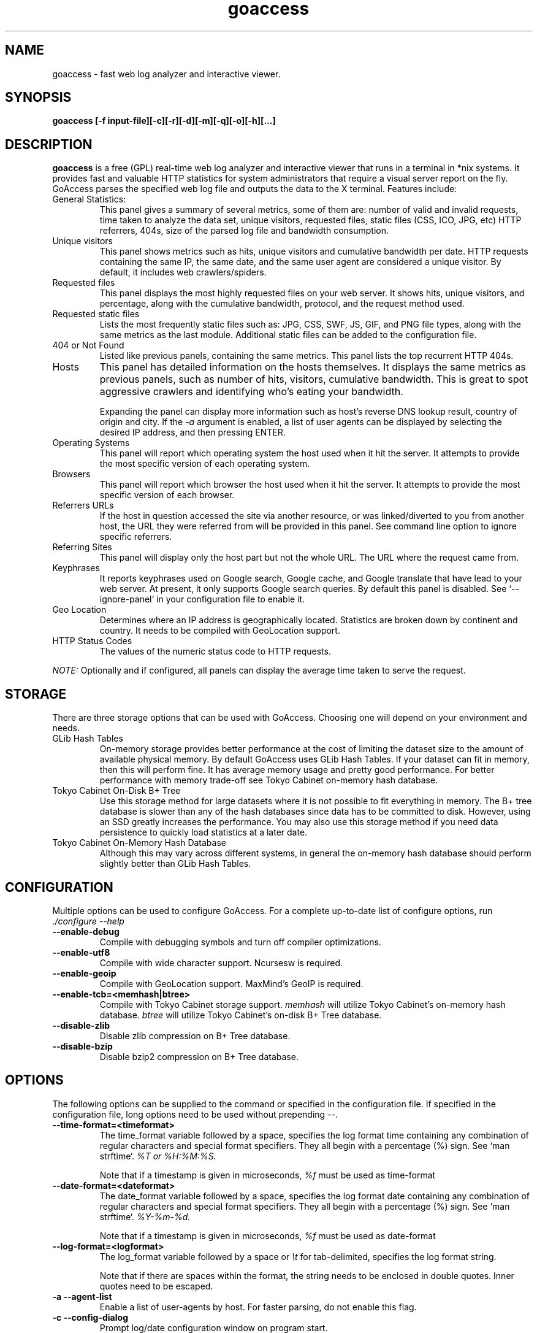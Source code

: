 .TH goaccess 1 "MAY 2015" Linux "User Manuals"
.SH NAME
goaccess \- fast web log analyzer and interactive viewer.
.SH SYNOPSIS
.LP
.B goaccess [-f input-file][\-c][\-r][\-d][\-m][\-q][\-o][\-h][...]
.SH DESCRIPTION
.B goaccess
is a free (GPL) real-time web log analyzer and interactive viewer that runs in a
terminal in *nix systems. It provides fast and valuable HTTP statistics for
system administrators that require a visual server report on the fly. GoAccess
parses the specified web log file and outputs the data to the X terminal.
Features include:

.IP "General Statistics:"
This panel gives a summary of several metrics, some of them are: number of
valid and invalid requests, time taken to analyze the data set, unique
visitors, requested files, static files (CSS, ICO, JPG, etc) HTTP referrers,
404s, size of the parsed log file and bandwidth consumption.
.IP "Unique visitors"
This panel shows metrics such as hits, unique visitors and cumulative
bandwidth per date. HTTP requests containing the same IP, the same date, and
the same user agent are considered a unique visitor. By default, it includes web
crawlers/spiders.
.IP "Requested files"
This panel displays the most highly requested files on your web server. It
shows hits, unique visitors, and percentage, along with the cumulative
bandwidth, protocol, and the request method used.
.IP "Requested static files"
Lists the most frequently static files such as: JPG, CSS, SWF, JS, GIF, and PNG
file types, along with the same metrics as the last module. Additional static
files can be added to the configuration file.
.IP "404 or Not Found"
Listed like previous panels, containing the same metrics. This panel lists the
top recurrent HTTP 404s.
.IP "Hosts"
This panel has detailed information on the hosts themselves. It displays the
same metrics as previous panels, such as number of hits, visitors, cumulative
bandwidth. This is great to spot aggressive crawlers and identifying who's
eating your bandwidth.

Expanding the panel can display more information such as host's reverse DNS
lookup result, country of origin and city. If the
.I -a
argument is enabled, a list of user agents can be displayed by selecting the
desired IP address, and then pressing ENTER.
.IP "Operating Systems"
This panel will report which operating system the host used when it hit the
server. It attempts to provide the most specific version of each operating
system.
.IP "Browsers"
This panel will report which browser the host used when it hit the server. It
attempts to provide the most specific version of each browser.
.IP "Referrers URLs"
If the host in question accessed the site via another resource, or was
linked/diverted to you from another host, the URL they were referred from will
be provided in this panel. See command line option to ignore specific
referrers.
.IP "Referring Sites"
This panel will display only the host part but not the whole URL. The URL where
the request came from.
.IP "Keyphrases"
It reports keyphrases used on Google search, Google cache, and Google translate
that have lead to your web server. At present, it only supports Google search
queries. By default this panel is disabled. See `--ignore-panel` in your
configuration file to enable it.
.IP "Geo Location"
Determines where an IP address is geographically located. Statistics are broken
down by continent and country. It needs to be compiled with GeoLocation
support.
.IP "HTTP Status Codes"
The values of the numeric status code to HTTP requests.

.P
.I NOTE:
Optionally and if configured, all panels can display the average time taken to
serve the request.

.SH STORAGE
.P
There are three storage options that can be used with GoAccess. Choosing one
will depend on your environment and needs.
.TP
GLib Hash Tables
On-memory storage provides better performance at the cost of limiting the
dataset size to the amount of available physical memory. By default GoAccess
uses GLib Hash Tables. If your dataset can fit in memory, then this will
perform fine. It has average memory usage and pretty good performance. For
better performance with memory trade-off see Tokyo Cabinet on-memory hash
database.
.TP
Tokyo Cabinet On-Disk B+ Tree
Use this storage method for large datasets where it is not possible to fit
everything in memory. The B+ tree database is slower than any of the hash
databases since data has to be committed to disk. However, using an SSD greatly
increases the performance. You may also use this storage method if you need
data persistence to quickly load statistics at a later date.
.TP
Tokyo Cabinet On-Memory Hash Database
Although this may vary across different systems, in general the on-memory hash
database should perform slightly better than GLib Hash Tables.
.SH CONFIGURATION
.P
Multiple options can be used to configure GoAccess. For a complete up-to-date
list of configure options, run
.I ./configure --help
.TP
\fB\-\-enable-debug
Compile with debugging symbols and turn off compiler optimizations.
.TP
\fB\-\-enable-utf8
Compile with wide character support. Ncursesw is required.
.TP
\fB\-\-enable-geoip
Compile with GeoLocation support. MaxMind's GeoIP is required.
.TP
\fB\-\-enable-tcb=<memhash|btree>
Compile with Tokyo Cabinet storage support.
.I memhash
will utilize Tokyo Cabinet's on-memory hash database.
.I btree
will utilize Tokyo Cabinet's on-disk B+ Tree database.
.TP
\fB\-\-disable-zlib
Disable zlib compression on B+ Tree database.
.TP
\fB\-\-disable-bzip
Disable bzip2 compression on B+ Tree database.
.SH OPTIONS
.P
The following options can be supplied to the command or specified in the
configuration file. If specified in the configuration file, long options need
to be used without prepending --.
.TP
\fB\-\-time-format=<timeformat>
The time_format variable followed by a space, specifies the log format time
containing any combination of regular characters and special format specifiers.
They all begin with a percentage (%) sign. See `man strftime`.
.I %T or %H:%M:%S.

Note that if a timestamp is given in microseconds,
.I
%f
must be used as time-format
.TP
\fB\-\-date-format=<dateformat>
The date_format variable followed by a space, specifies the log format date
containing any combination of regular characters and special format specifiers.
They all begin with a percentage (%) sign. See `man strftime`.
.I %Y-%m-%d.

Note that if a timestamp is given in microseconds,
.I
%f
must be used as date-format
.TP
\fB\-\-log-format=<logformat>
The log_format variable followed by a space or
.I \\\\t
for tab-delimited, specifies the log format string.

Note that if there are spaces within the format, the string needs to be
enclosed in double quotes. Inner quotes need to be escaped.
.TP
\fB\-a \-\-agent-list
Enable a list of user-agents by host. For faster parsing, do not enable this
flag.
.TP
\fB\-c \-\-config-dialog
Prompt log/date configuration window on program start.
.TP
\fB\-d \-\-with-output-resolver
Enable IP resolver on HTML|JSON output.
.TP
\fB\-e \-\-exclude-ip=<IP|IP-range>
Exclude one or multiple IPv4/6, includes IP ranges. i.e.,
192.168.0.1-192.168.0.10
.TP
\fB\-f \-\-log-file=<logfile>
Specify the path to the input log file. If set in the config file, it will take
priority over -f from the command line.
.TP
\fB\-g \-\-std-geoip
Standard GeoIP database for less memory usage.
.TP
\fB\-h \-\-help
The help.
.TP
\fB\-H \-\-http-protocol
Include HTTP request protocol if found. This will create a request key
containing the request protocol + the actual request.
.TP
\fB\-i \-\-hl-header
Color highlight active panel.
.TP
\fB\-M \-\-http-method
Include HTTP request method if found. This will create a request key containing
the request method + the actual request.
.TP
\fB\-m \-\-with-mouse
Enable mouse support on main dashboard.
.TP
\fB\-o \-\-output-format=<json|csv>
Write output to stdout given one of the following formats:
.I csv
: Comma-separated values (CSV)
.I json
: JSON (JavaScript Object Notation)
.TP
\fB\-p \-\-config-file=<configfile>
Specify a custom configuration file to use. If set, it will take priority over
the global configuration file (if any).
.TP
\fB\-q \-\-no-query-string
Ignore request's query string. i.e.,  www.google.com/page.htm?query =>
www.google.com/page.htm.

.I Note:
Removing the query string can greatly decrease memory consumption, especially
on timestamped requests.
.TP
\fB\-r \-\-no-term-resolver
Disable IP resolver on terminal output.
.TP
\fB\-s \-\-storage
Display current storage method. i.e., B+ Tree, Hash.
.TP
\fB\-V \-\-version
Display version information and exit.
.TP
\fB\-\-color-scheme<1|2>
Choose among color schemes.
.I 1
for the default grey scheme.
.I 2
for the green scheme.
.TP
\fB\-\-no-color
Turn off colored output. This is the  default output on terminals that do not
support colors.
.TP
\fB\-\-no-column-names
Don't write column names in the terminal output. By default, it displays column
names for each available metric in every panel.
.TP
\fB\-\-html-report-title=<title>
Set HTML report page title and header.
.TP
\fB\-\-debug-file=<debugfile>
Send all debug messages to the specified file. Needs to be configured with
--enable-debug
.TP
\fB\-\-no-global-config
Do not load the global configuration file. This directory should normally be
/usr/local/etc, unless specified with
.I --sysconfdir=/dir.
.TP
\fB\-\-real-os
Display real OS names. e.g, Windows XP, Snow Leopard.
.TP
\fB\-\-sort-panel=<PANEL,FIELD,ORDER>
Sort panel on initial load. Sort options are separated by comma.  Options are
in the form: PANEL,METRIC,ORDER

.I Available metrics:
  BY_HITS
  BY_VISITORS
  BY_DATA
  BY_BW
  BY_USEC
  BY_PROT
  BY_MTHD

.I Available orders:
  ASC
  DESC
.TP
\fB\-\-static-file=<extension>
Add static file extension. e.g.:
.I .mp3
Extensions are case sensitive.
.TP
\fB\-\-double-decode
Decode double-encoded values. This includes, user-agent, request, and referer.
.TP
\fB\-\-ignore-crawlers
Ignore crawlers from being counted.
.TP
\fB\-\-ignore-panel=PANEL
Ignore parsing and displaying the given panel.

.I Available panels:
  VISITORS,
  REQUESTS,
  REQUESTS_STATIC,
  NOT_FOUND,
  HOSTS,
  OS,
  BROWSERS,
  VISIT_TIMES,
  REFERRERS,
  REFERRING_SITES,
  KEYPHRASES,
  GEO_LOCATION,
  STATUS_CODES,

.TP
\fB\-\-ignore-referer=<referer>
Ignore referers from being counted. Wildcards allowed. e.g.,
.I
*.domain.com
.I
ww?.domain.*
.TP
\fB\-\-444-as-404
Treat non-standard status code 444 as 404.
.TP
\fB\-\-4xx-to-unique-count
Add 4xx client errors to the unique visitors count.
.TP
\fB\-\-no-progress
Disable progress metrics [total requests/requests per second].
.TP
\fB\-\-geoip-database=<geofile>
Specify path to GeoIP database file. i.e., GeoLiteCity.dat. File needs to be
downloaded from maxmind.com. IPv4 and IPv6 files are supported as well.
.I Note:
`--geoip-city-data` is an alias of `--geoip-database`.
.TP
\fB\-\-keep-db-files
Persist parsed data into disk. This should be set to the first dataset prior to
use `load-from-disk`. Setting it to false will delete all database files when
exiting the program.

Only if configured with --enable-tcb=btree
.TP
\fB\-\-load-from-disk
Load previously stored data from disk. Database files need to exist. See
.I keep-db-files.

Only if configured with --enable-tcb=btree
.TP
\fB\-\-db-path=<dir>
Path where the on-disk database files are stored. The default value is the
.I /tmp
directory.

Only if configured with --enable-tcb=btree
.TP
\fB\-\-xmmap=<num>
Set the size in bytes of the extra mapped memory. The default value is 0.

Only if configured with --enable-tcb=btree
.TP
\fB\-\-cache-lcnum=<num>
Specifies the maximum number of leaf nodes to be cached. If it is not more than
0, the default value is specified. The default value is 1024. Setting a larger
value will increase speed performance, however, memory consumption will
increase. Lower value will decrease memory consumption.

Only if configured with --enable-tcb=btree
.TP
\fB\-\-cache-ncnum=<num>
Specifies the maximum number of non-leaf nodes to be cached. If it is not more
than 0, the default value is specified. The default value is 512.

Only if configured with --enable-tcb=btree
.TP
\fB\-\-tune-lmemb=<num>
Specifies the number of members in each leaf page. If it is not more than 0,
the default value is specified. The default value is 128.

Only if configured with --enable-tcb=btree
.TP
\fB\-\-tune-nmemb=<num>
Specifies the number of members in each non-leaf page. If it is not more than
0, the default value is specified. The default value is 256.

Only if configured with --enable-tcb=btree
.TP
\fB\-\-tune-bnum=<num>
Specifies the number of elements of the bucket array. If it is not more than 0,
the default value is specified. The default value is 32749. Suggested size of
the bucket array is about from 1 to 4 times of the number of all pages to be
stored.

Only if configured with --enable-tcb=btree
.TP
\fB\-\-compression=<zlib|bz2>
Specifies that each page is compressed with ZLIB|BZ2 encoding.

Only if configured with --enable-tcb=btree
.SH CUSTOM LOG/DATE FORMAT
GoAccess can parse virtually any web log format.
.P
Predefined options include, Common Log Format (CLF), Combined Log Format
(XLF/ELF), including virtual host, Amazon CloudFront (Download Distribution),
Google Cloud Storage and W3C format (IIS).
.P
GoAccess allows any custom format string as well.
.P
There are two ways to configure the log format.
The easiest is to run GoAccess with
.I -c
to prompt a configuration window. Otherwise, it can be configured under
~/.goaccessrc or the %sysconfdir%.
.IP "time_format"
The
.I time_format
variable followed by a space, specifies the log format time
containing any combination of regular characters and special format specifiers.
They all begin with a percentage (%) sign. See `man strftime`.
.I %T or %H:%M:%S.
.IP
.I Note:
If a timestamp is given in microseconds,
.I
%f
must be used as
.I
time_format
.IP "date_format"
The
.I date_format
variable followed by a space, specifies the log format date containing any
combination of regular characters and special format specifiers. They all begin
with a percentage (%) sign. See `man strftime`. e.g.,
.I %Y-%m-%d.
.IP
.I Note:
If a timestamp is given in microseconds,
.I
%f
must be used as
.I
date_format
.IP "log_format"
The
.I log_format
variable followed by a space or
.I \\\\t
, specifies the log format string.
.IP %x
A date and time field matching the
.I time_format
and
.I date_format
variables. This is used when a timestamp is given instead of the date and time
being in two separated variables.
.IP %t
time field matching the
.I time_format
variable.
.IP %d
date field matching the
.I date_format
variable.
.IP %h
host (the client IP address, either IPv4 or IPv6)
.IP %r
The request line from the client. This requires specific delimiters around the
request (as single quotes, double quotes, or anything else) to be parsable. If
not, we have to use a combination of special format specifiers as %m %U %H.
.IP %m
The request method.
.IP %U
The URL path requested (including any query string).
.IP %H
The request protocol.
.IP %s
The status code that the server sends back to the client.
.IP %b
The size of the object returned to the client.
.IP %R
The "Referrer" HTTP request header.
.IP %u
The user-agent HTTP request header.
.IP %D
The time taken to serve the request, in microseconds as a decimal number.
.IP %T
The time taken to serve the request, in seconds with milliseconds resolution.
.IP %L
The time taken to serve the request, in milliseconds as a decimal number.
.IP
.I Note:
If multiple time served specifiers are used at the same time, the first option
specified in the format string will take priority over the other specifiers.
.IP %^
Ignore this field.
.P
GoAccess
.I requires
the following fields:
.IP
.I %h
a valid IPv4/6
.IP
.I %d
a valid date
.IP
.I %r
the request
.SH INTERACTIVE MENU
.IP "F1 or h"
Main help.
.IP "F5"
Redraw main window.
.IP "q"
Quit the program, current window or collapse active module
.IP "o or  ENTER"
Expand selected module or open window
.IP "0-9 and Shift + 0"
Set selected module to active
.IP "j"
Scroll down within expanded module
.IP "k"
Scroll up within expanded module
.IP "c"
Set or change scheme color.
.IP "TAB"
Forward iteration of modules. Starts from current active module.
.IP "SHIFT + TAB"
Backward iteration of modules. Starts from current active module.
.IP "^f"
Scroll forward one screen within an active module.
.IP "^b"
Scroll backward one screen within an active module.
.IP "s"
Sort options for active module
.IP "/"
Search across all modules (regex allowed)
.IP "n"
Find the position of the next occurrence across all modules.
.IP "g"
Move to the first item or top of screen.
.IP "G"
Move to the last item or bottom of screen.
.SH EXAMPLES
The simplest and fastest usage would be:
.IP
# goaccess -f access.log
.P
That will generate an interactive text-only output.
.P
To generate full statistics we can run GoAccess as:
.IP
# goaccess -f access.log -a
.P
To generate an HTML report:
.IP
# goaccess -f access.log -a > report.html
.P
To generate a JSON file:
.IP
# goaccess -f access.log -a -d -o json > report.json
.P
To generate a CSV file:
.IP
# goaccess -f access.log -o csv > report.csv
.P
The
.I -a
flag indicates that we want to process an agent-list for every host parsed.
.P
The
.I -d
flag indicates that we want to enable the IP resolver on the HTML | JSON output.
(It will take longer time to output since it has to resolve all queries.)
.P
The
.I -c
flag will prompt the date and log format configuration window. Only when
curses is initialized.
.P
Filtering can be done through the use of pipes. For instance, using grep to
filter specific data and then pipe the output into GoAccess. This adds a great
amount of flexibility to what GoAccess can display. For example:
.P
If we would like to process all
.I access.log.*.gz
we can do:
.IP
#  zcat access.log.*.gz | goaccess
.P
OR
.IP
#  zcat -f access.log* | goaccess
.P
(On Mac OS X, use `gunzip -c` instead of `zcat`).
.P
Another useful pipe would be filtering dates out of the web log
.P
The following will get all HTTP requests starting on 05/Dec/2010 until
the end of the file.
.IP
# sed -n '/05\\/Dec\\/2010/,$ p' access.log | goaccess -a
.P
If we want to parse only a certain time-frame from DATE a to DATE b, we can do:
.IP
sed -n '/5\\/Nov\\/2010/,/5\\/Dec\\/2010/ p' access.log | goaccess -a
.P
.I Note that this could take longer time to parse depending on the speed of sed.
.P
To exclude a list of virtual hosts you can do the following:
.IP
grep -v "`cat exclude_vhost_list_file`" vhost_access.log | goaccess
.P
.B Also,
it is worth pointing out that if we want to run GoAccess at lower priority, we
can run it as:
.IP
# nice -n 19 goaccess -f access.log -a
.P
and if you don't want to install it on your server, you can still run it
from your local machine:
.IP
# ssh root@server 'cat /var/log/apache2/access.log' | goaccess -a
.P
.SH NOTES
For now, each active window has a total of 366 items. Eventually this will be
customizable. These 366 items are all available by default in the CSV and JSON
exports, and as an expandable panel in the HTML report (upper-right corner).
.P
Piping a log to GoAccess will disable the real-time functionality. This is due
to the portability issue on determining the actual size of STDIN. However, a
future release *might* include this feature.
.SH BUGS
If you think you have found a bug, please send me an email to
.I goaccess@prosoftcorp.com
or use the issue tracker in https://github.com/allinurl/goaccess/issues
.SH AUTHOR
Gerardo Orellana <goaccess@prosoftcorp.com>
For more details about it, or new releases, please visit
http://goaccess.io
